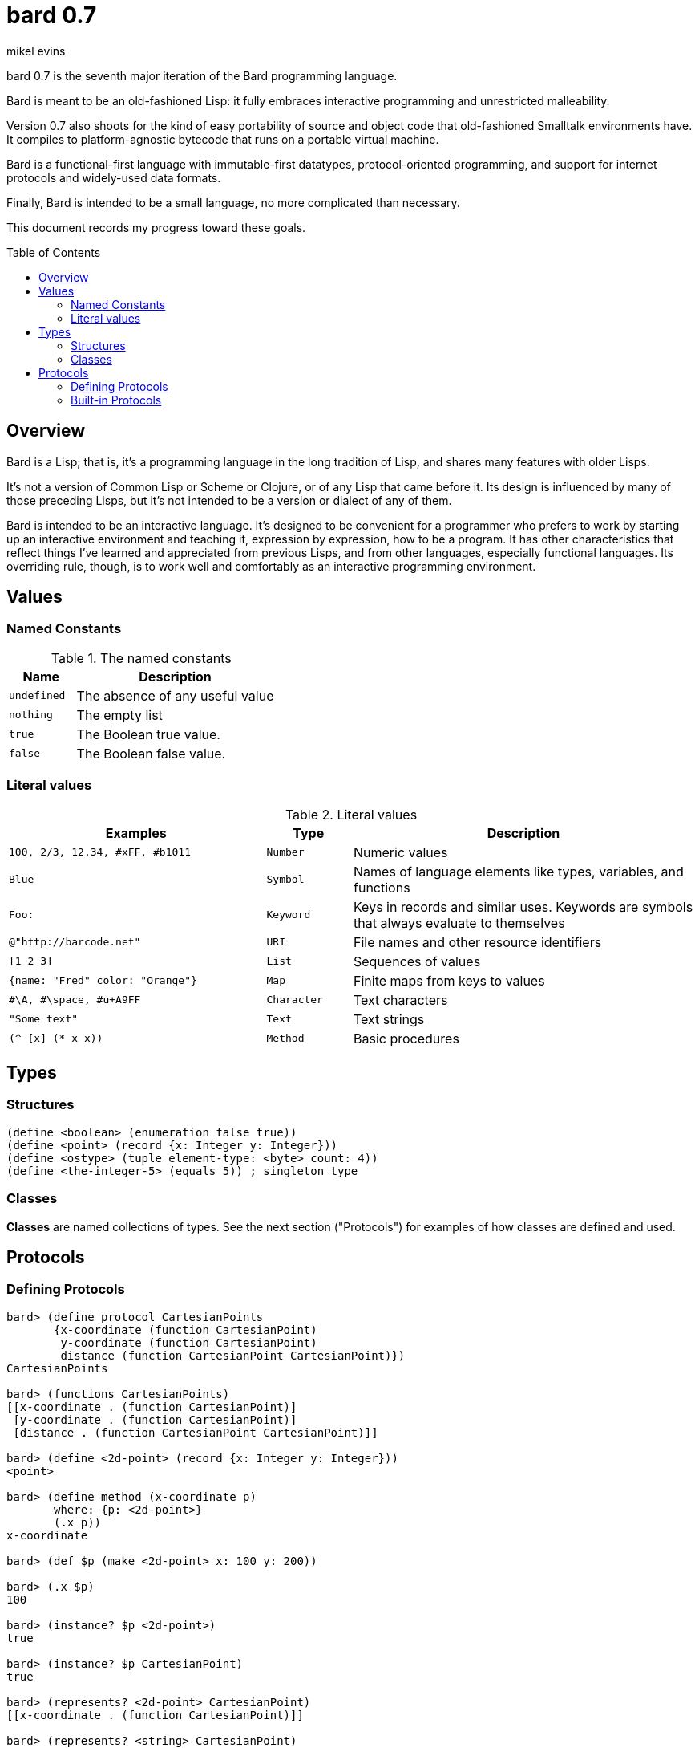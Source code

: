 = bard 0.7
mikel evins
:toc: preamble
:toclevels: 2

bard 0.7 is the seventh major iteration of the Bard programming language. 

Bard is meant to be an old-fashioned Lisp: it fully embraces interactive programming and unrestricted malleability.

Version 0.7 also shoots for the kind of easy portability of source and object code that old-fashioned Smalltalk environments have. It compiles to platform-agnostic bytecode that runs on a portable virtual machine.

Bard is a functional-first language with immutable-first datatypes, protocol-oriented programming, and support for internet protocols and widely-used data formats.

Finally, Bard is intended to be a small language, no more complicated than necessary.

This document records my progress toward these goals.

== Overview

Bard is a Lisp; that is, it's a programming language in the long tradition of Lisp, and shares many features with older Lisps.

It's not a version of Common Lisp or Scheme or Clojure, or of any Lisp that came before it. Its design is influenced by many of those preceding Lisps, but it's not intended to be a version or dialect of any of them.

Bard is intended to be an interactive language. It's designed to be convenient for a programmer who prefers to work by starting up an interactive environment and teaching it, expression by expression, how to be a program. It has other characteristics that reflect things I've learned and appreciated from previous Lisps, and from other languages, especially functional languages. Its overriding rule, though, is to work well and comfortably as an interactive programming environment.

== Values

=== Named Constants

[cols="1m, 3",options="header",]
.The named constants
|===
|Name      |Description
|undefined |The absence of any useful value
|nothing   |The empty list
|true      |The Boolean true value.
|false     |The Boolean false value.
|===

=== Literal values

[cols=".<3m,.^1m,.>4",options="header",]
.Literal values
|===
|Examples                       |Type      |Description
|100, 2/3, 12.34, #xFF, #b1011  |Number    |Numeric values
|Blue                           |Symbol    |Names of language elements like types, variables, and functions
|Foo:                           |Keyword   |Keys in records and similar uses. Keywords are symbols that always evaluate to themselves
|@"http://barcode.net"          |URI       |File names and other resource identifiers
|[1 2 3]                        |List      |Sequences of values
|{name: "Fred" color: "Orange"} |Map       |Finite maps from keys to values
| #\A, #\space, #u+A9FF         |Character |Text characters
| "Some text"                   |Text      |Text strings
|(^ [x] (* x x))                |Method    |Basic procedures
|===

== Types

=== Structures

----
(define <boolean> (enumeration false true))
(define <point> (record {x: Integer y: Integer}))
(define <ostype> (tuple element-type: <byte> count: 4))
(define <the-integer-5> (equals 5)) ; singleton type
----

=== Classes

*Classes* are named collections of types. See the next section ("Protocols") for examples of how classes are defined and used.

== Protocols

=== Defining Protocols

----
bard> (define protocol CartesianPoints
       {x-coordinate (function CartesianPoint)
        y-coordinate (function CartesianPoint)
        distance (function CartesianPoint CartesianPoint)})
CartesianPoints

bard> (functions CartesianPoints)
[[x-coordinate . (function CartesianPoint)]
 [y-coordinate . (function CartesianPoint)]
 [distance . (function CartesianPoint CartesianPoint)]]

bard> (define <2d-point> (record {x: Integer y: Integer}))
<point>

bard> (define method (x-coordinate p)
       where: {p: <2d-point>}
       (.x p))
x-coordinate

bard> (def $p (make <2d-point> x: 100 y: 200))

bard> (.x $p)
100

bard> (instance? $p <2d-point>)
true

bard> (instance? $p CartesianPoint)
true

bard> (represents? <2d-point> CartesianPoint)
[[x-coordinate . (function CartesianPoint)]]

bard> (represents? <string> CartesianPoint)
nothing

bard> (type CartesianPoint)
<class>

bard> (type <2d-point>)
<record>

bard> (type <the-integer-5>)
<singleton>
----

=== Built-in Protocols

[cols=".<1m,.^3m",options="header",]
.Built-in protocols
|===
|Name      |Description
| Bard | System and runtime operations
| Comparing | Equality and comparison
| Converting | Constructing values of one type from values of another
| Creating | Constructing values
| Generators | Converting expressions and procedures to streams
| Iteration | Repeating computations and traversing structures
| Lists | Ordered sequences of values
| Macros | Macros defined by Bard and tools for defining macros
| Maps | Finite maps from keys to values
| Math | Arithmetic and other mathematical operations
| Messaging | Sending and receiving data across processes
| Names | Values used to name, label, and identify things
| Network | Operations on network resources
| Pairs | Pairs of values
| Printing | Rendering Bard values as text
| Processes | Creating and managing local and remote processes
| Protocols | Defining and operating on protocols
| Reading | Consuming and parsing data from streams and files
| Serializing | Converting Bard values to and from external data formats
| Streams | Values that produce or consume sequences of other values
| Taps | Converting values to streams
| Text | Text-processing tools
| Types | Operations on Bard types
|===

